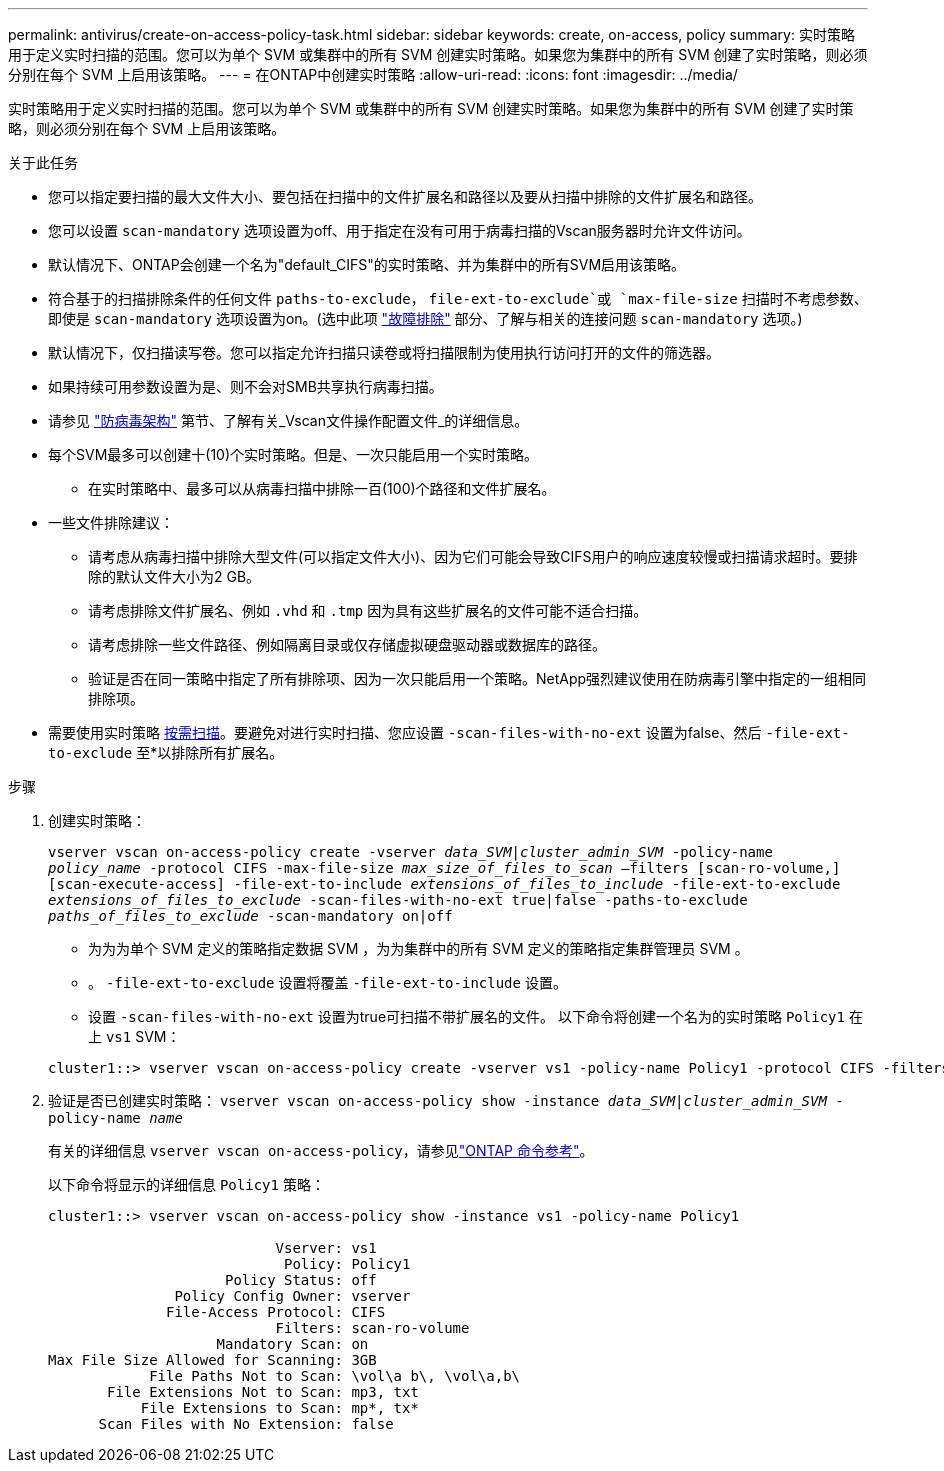 ---
permalink: antivirus/create-on-access-policy-task.html 
sidebar: sidebar 
keywords: create, on-access, policy 
summary: 实时策略用于定义实时扫描的范围。您可以为单个 SVM 或集群中的所有 SVM 创建实时策略。如果您为集群中的所有 SVM 创建了实时策略，则必须分别在每个 SVM 上启用该策略。 
---
= 在ONTAP中创建实时策略
:allow-uri-read: 
:icons: font
:imagesdir: ../media/


[role="lead"]
实时策略用于定义实时扫描的范围。您可以为单个 SVM 或集群中的所有 SVM 创建实时策略。如果您为集群中的所有 SVM 创建了实时策略，则必须分别在每个 SVM 上启用该策略。

.关于此任务
* 您可以指定要扫描的最大文件大小、要包括在扫描中的文件扩展名和路径以及要从扫描中排除的文件扩展名和路径。
* 您可以设置 `scan-mandatory` 选项设置为off、用于指定在没有可用于病毒扫描的Vscan服务器时允许文件访问。
* 默认情况下、ONTAP会创建一个名为"default_CIFS"的实时策略、并为集群中的所有SVM启用该策略。
* 符合基于的扫描排除条件的任何文件 `paths-to-exclude`， `file-ext-to-exclude`或 `max-file-size` 扫描时不考虑参数、即使是 `scan-mandatory` 选项设置为on。(选中此项 link:vscan-server-connection-concept.html["故障排除"] 部分、了解与相关的连接问题 `scan-mandatory` 选项。)
* 默认情况下，仅扫描读写卷。您可以指定允许扫描只读卷或将扫描限制为使用执行访问打开的文件的筛选器。
* 如果持续可用参数设置为是、则不会对SMB共享执行病毒扫描。
* 请参见 link:architecture-concept.html["防病毒架构"] 第节、了解有关_Vscan文件操作配置文件_的详细信息。
* 每个SVM最多可以创建十(10)个实时策略。但是、一次只能启用一个实时策略。
+
** 在实时策略中、最多可以从病毒扫描中排除一百(100)个路径和文件扩展名。


* 一些文件排除建议：
+
** 请考虑从病毒扫描中排除大型文件(可以指定文件大小)、因为它们可能会导致CIFS用户的响应速度较慢或扫描请求超时。要排除的默认文件大小为2 GB。
** 请考虑排除文件扩展名、例如 `.vhd` 和 `.tmp` 因为具有这些扩展名的文件可能不适合扫描。
** 请考虑排除一些文件路径、例如隔离目录或仅存储虚拟硬盘驱动器或数据库的路径。
** 验证是否在同一策略中指定了所有排除项、因为一次只能启用一个策略。NetApp强烈建议使用在防病毒引擎中指定的一组相同排除项。


* 需要使用实时策略 xref:create-on-demand-task-task.html[按需扫描]。要避免对进行实时扫描、您应设置 `-scan-files-with-no-ext` 设置为false、然后 `-file-ext-to-exclude` 至*以排除所有扩展名。


.步骤
. 创建实时策略：
+
`vserver vscan on-access-policy create -vserver _data_SVM|cluster_admin_SVM_ -policy-name _policy_name_ -protocol CIFS -max-file-size _max_size_of_files_to_scan_ –filters [scan-ro-volume,][scan-execute-access] -file-ext-to-include _extensions_of_files_to_include_ -file-ext-to-exclude _extensions_of_files_to_exclude_ -scan-files-with-no-ext true|false -paths-to-exclude _paths_of_files_to_exclude_ -scan-mandatory on|off`

+
** 为为为单个 SVM 定义的策略指定数据 SVM ，为为集群中的所有 SVM 定义的策略指定集群管理员 SVM 。
** 。 `-file-ext-to-exclude` 设置将覆盖 `-file-ext-to-include` 设置。
** 设置 `-scan-files-with-no-ext` 设置为true可扫描不带扩展名的文件。
以下命令将创建一个名为的实时策略 `Policy1` 在上 `vs1` SVM：


+
[listing]
----
cluster1::> vserver vscan on-access-policy create -vserver vs1 -policy-name Policy1 -protocol CIFS -filters scan-ro-volume -max-file-size 3GB -file-ext-to-include "mp*","tx*" -file-ext-to-exclude "mp3","txt" -scan-files-with-no-ext false -paths-to-exclude "\vol\a b\","\vol\a,b\"
----
. 验证是否已创建实时策略： `vserver vscan on-access-policy show -instance _data_SVM|cluster_admin_SVM_ -policy-name _name_`
+
有关的详细信息 `vserver vscan on-access-policy`，请参见link:https://docs.netapp.com/us-en/ontap-cli/vserver-vscan-on-access-policy-show.html["ONTAP 命令参考"^]。

+
以下命令将显示的详细信息 `Policy1` 策略：

+
[listing]
----
cluster1::> vserver vscan on-access-policy show -instance vs1 -policy-name Policy1

                           Vserver: vs1
                            Policy: Policy1
                     Policy Status: off
               Policy Config Owner: vserver
              File-Access Protocol: CIFS
                           Filters: scan-ro-volume
                    Mandatory Scan: on
Max File Size Allowed for Scanning: 3GB
            File Paths Not to Scan: \vol\a b\, \vol\a,b\
       File Extensions Not to Scan: mp3, txt
           File Extensions to Scan: mp*, tx*
      Scan Files with No Extension: false
----

